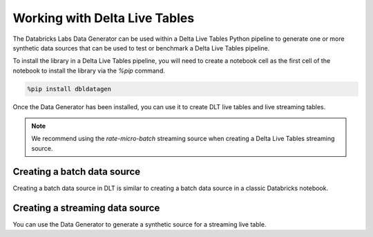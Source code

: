 .. Databricks Labs Data Generator documentation master file, created by
   sphinx-quickstart on Sun Jun 21 10:54:30 2020.
   You can adapt this file completely to your liking, but it should at least
   contain the root `toctree` directive.

Working with Delta Live Tables
==============================
The Databricks Labs Data Generator can be used within a Delta Live Tables Python pipeline to generate one or more
synthetic data sources that can be used to test or benchmark a Delta Live Tables pipeline.

To install the library in a Delta Live Tables pipeline, you will need to create a notebook cell as the first cell
of the notebook to install the library via the `%pip` command.

.. code-block:: python

   %pip install dbldatagen

Once the Data Generator has been installed, you can use it to create DLT live tables and live streaming tables.

.. note::
   We recommend using the `rate-micro-batch` streaming source when creating a Delta Live Tables streaming source.

Creating a batch data source
----------------------------

Creating a batch data source in DLT is similar to creating a batch data source in a classic Databricks notebook.


Creating a streaming data source
--------------------------------

You can use the Data Generator to generate a synthetic source for a streaming live table.

